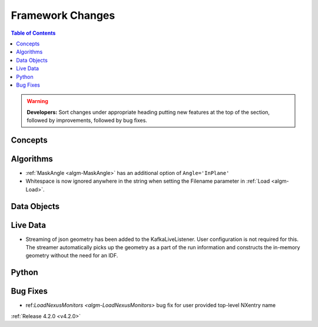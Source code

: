 =================
Framework Changes
=================

.. contents:: Table of Contents
   :local:

.. warning:: **Developers:** Sort changes under appropriate heading
    putting new features at the top of the section, followed by
    improvements, followed by bug fixes.

Concepts
--------

Algorithms
----------
* :ref:`MaskAngle <algm-MaskAngle>` has an additional option of ``Angle='InPlane'``
* Whitespace is now ignored anywhere in the string when setting the Filename parameter in :ref:`Load <algm-Load>`.

Data Objects
------------

Live Data
---------
* Streaming of json geometry has been added to the KafkaLiveListener. User configuration is not required for this.
  The streamer automatically picks up the geometry as a part of the run information and constructs the in-memory geometry without the need for an IDF.

Python
------

Bug Fixes
---------
* ref:`LoadNexusMonitors <algm-LoadNexusMonitors>` bug fix for user provided top-level NXentry name 

:ref:`Release 4.2.0 <v4.2.0>`

